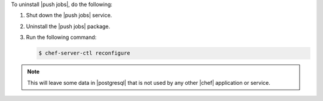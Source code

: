 .. The contents of this file may be included in multiple topics (using the includes directive).
.. The contents of this file should be modified in a way that preserves its ability to appear in multiple topics. 


To uninstall |push jobs|, do the following:

#. Shut down the |push jobs| service.
#. Uninstall the |push jobs| package.
#. Run the following command:

   .. code-block:: bash
      
      $ chef-server-ctl reconfigure

.. note:: This will leave some data in |postgresql| that is not used by any other |chef| application or service.
